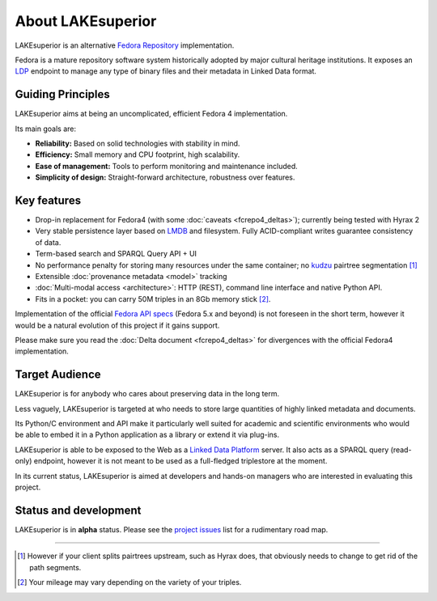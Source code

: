 About LAKEsuperior
==================

LAKEsuperior is an alternative `Fedora
Repository <http://fedorarepository.org>`__ implementation.

Fedora is a mature repository software system historically adopted by
major cultural heritage institutions. It exposes an
`LDP <https://www.w3.org/TR/ldp-primer/>`__ endpoint to manage
any type of binary files and their metadata in Linked Data format.

Guiding Principles
------------------

LAKEsuperior aims at being an uncomplicated, efficient Fedora 4
implementation.

Its main goals are:

-  **Reliability:** Based on solid technologies with stability in mind.
-  **Efficiency:** Small memory and CPU footprint, high scalability.
-  **Ease of management:** Tools to perform monitoring and maintenance
   included.
-  **Simplicity of design:** Straight-forward architecture, robustness
   over features.

Key features
------------

-  Drop-in replacement for Fedora4 (with some
   :doc:`caveats <fcrepo4_deltas>`); currently being tested
   with Hyrax 2
-  Very stable persistence layer based on
   `LMDB <https://symas.com/lmdb/>`__ and filesystem. Fully
   ACID-compliant writes guarantee consistency of data.
-  Term-based search and SPARQL Query API + UI
-  No performance penalty for storing many resources under the same
   container; no `kudzu
   <https://www.nature.org/ourinitiatives/urgentissues/land-conservation/forests/kudzu.xml>`__
   pairtree segmentation [#]_ 
-  Extensible :doc:`provenance metadata <model>` tracking
-  :doc:`Multi-modal access <architecture>`: HTTP
   (REST), command line interface and native Python API.
-  Fits in a pocket: you can carry 50M triples in an 8Gb memory stick [#]_.

Implementation of the official `Fedora API
specs <https://fedora.info/spec/>`__ (Fedora 5.x and beyond) is not
foreseen in the short term, however it would be a natural evolution of
this project if it gains support.

Please make sure you read the :doc:`Delta document <fcrepo4_deltas>` for
divergences with the official Fedora4 implementation.

Target Audience
---------------

LAKEsuperior is for anybody who cares about preserving data in the long
term.

Less vaguely, LAKEsuperior is targeted at who needs to store large
quantities of highly linked metadata and documents.

Its Python/C environment and API make it particularly well suited for
academic and scientific environments who would be able to embed it in a
Python application as a library or extend it via plug-ins.

LAKEsuperior is able to be exposed to the Web as a `Linked Data
Platform <https://www.w3.org/TR/ldp-primer/>`__ server. It also acts as
a SPARQL query (read-only) endpoint, however it is not meant to be used
as a full-fledged triplestore at the moment.

In its current status, LAKEsuperior is aimed at developers and hands-on
managers who are interested in evaluating this project.

Status and development
----------------------

LAKEsuperior is in **alpha** status. Please see the `project
issues <https://github.com/scossu/lakesuperior/issues>`__ list for a
rudimentary road map.

--------------

.. [#] However if your client splits pairtrees upstream, such as Hyrax does,
   that obviously needs to change to get rid of the path segments.

.. [#] Your mileage may vary depending on the variety of your triples.
